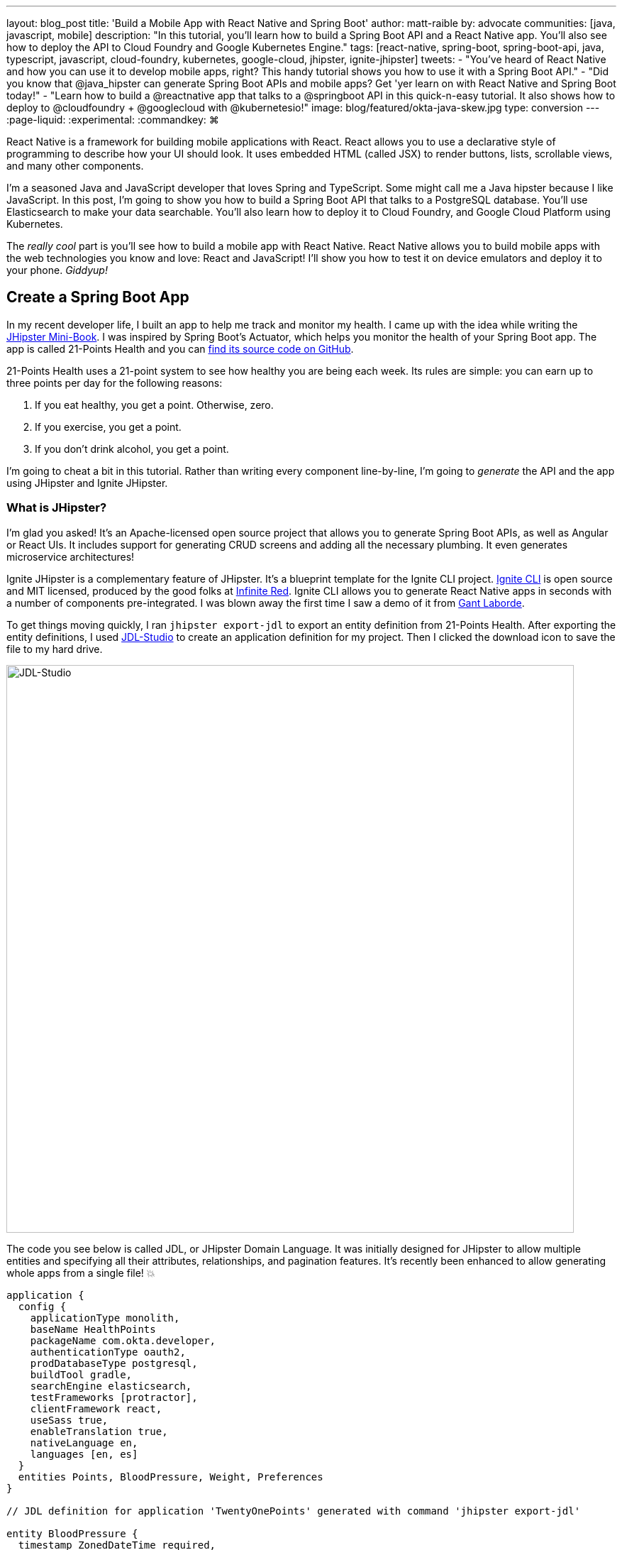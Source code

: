 ---
layout: blog_post
title: 'Build a Mobile App with React Native and Spring Boot'
author: matt-raible
by: advocate
communities: [java, javascript, mobile]
description: "In this tutorial, you'll learn how to build a Spring Boot API and a React Native app. You'll also see how to deploy the API to Cloud Foundry and Google Kubernetes Engine."
tags: [react-native, spring-boot, spring-boot-api, java, typescript, javascript, cloud-foundry, kubernetes, google-cloud, jhipster, ignite-jhipster]
tweets:
- "You've heard of React Native and how you can use it to develop mobile apps, right? This handy tutorial shows you how to use it with a Spring Boot API."
- "Did you know that @java_hipster can generate Spring Boot APIs and mobile apps? Get 'yer learn on with React Native and Spring Boot today!"
- "Learn how to build a @reactnative app that talks to a @springboot API in this quick-n-easy tutorial. It also shows how to deploy to @cloudfoundry + @googlecloud with @kubernetesio!"
image: blog/featured/okta-java-skew.jpg
type: conversion
---
:page-liquid:
:experimental:
// Define unicode for Apple Command key.
:commandkey: &#8984;

React Native is a framework for building mobile applications with React. React allows you to use a declarative style of programming to describe how your UI should look. It uses embedded HTML (called JSX) to render buttons, lists, scrollable views, and many other components.

I'm a seasoned Java and JavaScript developer that loves Spring and TypeScript. Some might call me a Java hipster because I like JavaScript. In this post, I'm going to show you how to build a Spring Boot API that talks to a PostgreSQL database. You'll use Elasticsearch to make your data searchable. You'll also learn how to deploy it to Cloud Foundry, and Google Cloud Platform using Kubernetes.

The _really cool_ part is you'll see how to build a mobile app with React Native. React Native allows you to build mobile apps with the web technologies you know and love: React and JavaScript! I'll show you how to test it on device emulators and deploy it to your phone. _Giddyup!_

== Create a Spring Boot App

In my recent developer life, I built an app to help me track and monitor my health. I came up with the idea while writing the http://www.jhipster-book.com[JHipster Mini-Book]. I was inspired by Spring Boot's Actuator, which helps you monitor the health of your Spring Boot app. The app is called 21-Points Health and you can https://github.com/mraible/21-points[find its source code on GitHub].

21-Points Health uses a 21-point system to see how healthy you are being each week. Its rules are simple: you can earn up to three points per day for the following reasons:

. If you eat healthy, you get a point. Otherwise, zero.
. If you exercise, you get a point.
. If you don't drink alcohol, you get a point.

I'm going to cheat a bit in this tutorial. Rather than writing every component line-by-line, I'm going to _generate_ the API and the app using JHipster and Ignite JHipster.

=== What is JHipster?

I'm glad you asked! It's an Apache-licensed open source project that allows you to generate Spring Boot APIs, as well as Angular or React UIs. It includes support for generating CRUD screens and adding all the necessary plumbing. It even generates microservice architectures!

Ignite JHipster is a complementary feature of JHipster. It's a blueprint template for the Ignite CLI project. https://infinite.red/ignite[Ignite CLI] is open source and MIT licensed, produced by the good folks at https://infinite.red/[Infinite Red]. Ignite CLI allows you to generate React Native apps in seconds with a number of components pre-integrated. I was blown away the first time I saw a demo of it from https://twitter.com/GantLaborde[Gant Laborde].

To get things moving quickly, I ran `jhipster export-jdl` to export an entity definition from 21-Points Health. After exporting the entity definitions, I used https://start.jhipster.tech/jdl-studio[JDL-Studio] to create an application definition for my project. Then I clicked the download icon to save the file to my hard drive.

image::{% asset_path 'blog/react-native-spring-boot/jdl-studio.png' %}[alt=JDL-Studio,width=800,align=center]

The code you see below is called JDL, or JHipster Domain Language. It was initially designed for JHipster to allow multiple entities and specifying all their attributes, relationships, and pagination features. It's recently been enhanced to allow generating whole apps from a single file! 💥

----
application {
  config {
    applicationType monolith,
    baseName HealthPoints
    packageName com.okta.developer,
    authenticationType oauth2,
    prodDatabaseType postgresql,
    buildTool gradle,
    searchEngine elasticsearch,
    testFrameworks [protractor],
    clientFramework react,
    useSass true,
    enableTranslation true,
    nativeLanguage en,
    languages [en, es]
  }
  entities Points, BloodPressure, Weight, Preferences
}

// JDL definition for application 'TwentyOnePoints' generated with command 'jhipster export-jdl'

entity BloodPressure {
  timestamp ZonedDateTime required,
  systolic Integer required,
  diastolic Integer required
}
entity Weight {
  timestamp ZonedDateTime required,
  weight Double required
}
entity Points {
  date LocalDate required,
  exercise Integer,
  meals Integer,
  alcohol Integer,
  notes String maxlength(140)
}
entity Preferences {
  weeklyGoal Integer required min(10) max(21),
  weightUnits Units required
}

enum Units {
  KG,
  LB
}

relationship OneToOne {
  Preferences{user(login)} to User
}
relationship ManyToOne {
  BloodPressure{user(login)} to User,
  Weight{user(login)} to User,
  Points{user(login)} to User
}

paginate BloodPressure, Weight with infinite-scroll
paginate Points with pagination
----

Create a new directory, with a `jhipster-api` directory inside it.

[source,bash]
----
mkdir -p react-native-spring-boot/jhipster-api
----

Copy the JDL above into an `app.jh` file inside the `react-native-spring-boot` directory. Install JHipster using npm.

[source,bash]
----
npm i -g generator-jhipster@5.8.0
----

Navigate to the `jhipster-api` directory in a terminal window. Run the command below to generate an app with a plethora of useful features out-of-the-box.

[source,bash]
----
jhipster import-jdl ../app.jh
----

== Run Your Spring Boot App

This app has a number of technologies and features specified as part of its application configuration, including OIDC auth, PostgreSQL, Gradle, Elasticsearch, Protractor tests, React, and Sass. Not only that, it even has test coverage for most of its code!

To make sure your app is functional, start a few Docker containers for Elasticsearch, Keycloak, PostgreSQL, and Sonar. The commands below should be run from the `jhipster-api` directory.

[source,bash]
----
docker-compose -f src/main/docker/elasticsearch.yml up -d
docker-compose -f src/main/docker/keycloak.yml up -d
docker-compose -f src/main/docker/postgresql.yml up -d
docker-compose -f src/main/docker/sonar.yml up -d
----

_The containers might take a bit to download, so you might want to grab a coffee, or a glass of water._

While you're waiting, you can also commit your project to Git. If you have Git installed, JHipster will run `git init` in your `jhipster-api` directory. Since you're putting your Spring Boot app and React Native app in the same repository, remove `.git` from `jhipster-api` and initialize Git in the parent directory.

[source,bash]
----
rm -rf jhipster-api/.git
git init
git add .
git commit -m "Generate Spring Boot API"
----

== Ensure Test Coverage with Sonar

JHipster generates apps with high https://www.jhipster.tech/code-quality/[code quality]. Code quality is analyzed using https://sonarcloud.io/[SonarCloud], which is automatically configured by JHipster. The "code quality" metric is determined by the percentage of code that is covered by tests.

Once all the Docker containers have finished starting, run the following command to prove code quality is 👍 (from the `jhipster-api` directory).

[source,bash]
----
./gradlew -Pprod clean test sonarqube
----

Once this process completes, an analysis of your project will be available on the Sonar dashboard at `http://127.0.0.1:9001`. Check it - you have a triple-A-rated app! Not bad, eh?

image::{% asset_path 'blog/react-native-spring-boot/sonar.png' %}[alt=Sonar AAA,width=800,align=center]

== Create a React Native App for Your Spring Boot API

You can build a React Native app for your Spring Boot API using https://github.com/ruddell/ignite-jhipster[Ignite JHipster], created by https://twitter.com/ruddell[Jon Ruddell]. Jon is one of the most prolific https://github.com/jhipster/generator-jhipster/graphs/contributors[JHipster contributors]. ❤️

image::{% asset_path 'blog/react-native-spring-boot/ignite-jhipster.png' %}[alt=Ignite JHipster,width=369,align=center]

Install Ignite CLI:

[source,bash]
----
npm i -g ignite-cli@2.2.2 ignite-jhipster@2.0.3
----

Make sure you're in the `react-native-spring-boot` directory, then generate a React Native app.

[source,bash]
----
ignite new HealthPoints -b ignite-jhipster
----

When prompted for the path to your JHipster project, enter `jhipster-api`. Accept the default answers for end-to-end tests with Detox and statistics (if prompted).

When the project is finished generating, rename `HealthPoints` to `react-native-app`, then committed it to Git.

[source,bash]
----
mv HealthPoints react-native-app
rm -rf react-native-app/.git
git add .
git commit -m "Add React Native app"
----

You might notice that two new files were added to your API project.

[source,bash]
----
create mode 100644 jhipster-api/src/main/java/com/okta/developer/config/ResourceServerConfiguration.java
create mode 100644 jhipster-api/src/main/java/com/okta/developer/web/rest/AuthInfoResource.java
----

These classes configure a resource server for your project (so you can pass in an `Authorization` header with an access token) and expose the OIDC issuer and client ID via a REST endpoint.

Ignite JHipster also adds your app's URL scheme, `healthpoints://*`, to `src/main/docker/realm-config/jhipster-realm.json`. This configures Keycloak so it will allow access from your app.

== Modify React Native App for OAuth 2.0 / OIDC Login

Ignite JHipster automatically configures your React Native app so OIDC login works. You can see the https://github.com/ruddell/ignite-jhipster/blob/master/docs/oauth2-oidc.md[details in its documentation]. You will need to restart Keycloak for this configuration to take effect.

----
docker-compose -f jhipster-api/src/main/docker/keycloak.yml restart
----

== Run Your React Native App on iOS

To run your React Native app, you'll need to start your Spring Boot app first. Navigate to the `jhipster-api` directory and run `./gradlew`. In another terminal window, navigate to `react-native-app/ios` and run `pod install`. Then navigate up a directory and run `react-native run-ios`.

Verify you can log in by clicking the hamburger menu in the top left corner, then **Login**. Use "admin" for the username and password. You'll know you logged in successfully if you click on the menu again and see **Entities** and **Logout** options.

image::{% asset_path 'blog/react-native-spring-boot/ignite-with-keycloak.png' %}[alt=Ignite JHipster with Keycloak,width=889,align=center]

// image::{% asset_path 'blog/react-native-spring-boot/ignite-login-menu.png' %}[alt=Login Menu,width=300,role=pull-left]
// image::{% asset_path 'blog/react-native-spring-boot/keycloak-login.png' %}[alt=Keycloak Login,width=300,role=pull-left]
// image::{% asset_path 'blog/react-native-spring-boot/menu-with-entities.png' %}[alt=Menu with Entities,width=300,role=pull-left]

TIP: To enable live-reloading of your code in iOS Simulator, first click on the emulator, then press kbd:[{commandkey} + R].

== Run Your React Native App on Android

To run your app on an Android emulator, run `react-native run-android`. If you don't have a phone plugged in or an Android Virtual Device (AVD) running, you'll see an error:

----
> com.android.builder.testing.api.DeviceException: No connected devices!
----

To fix this, open Android Studio, choose **open existing project**, and select the `android` directory in your project. If you're prompted to update the Android Gradle Plugin or "Install Build Tools and sync project," do it.

To create a new AVD, navigate to **Tools** > **AVD Manager**. Create a new Virtual Device and click Play. I chose a Pixel 2 as you can see from my settings below.

image::{% asset_path 'blog/react-native-spring-boot/avd-pixel-2.png' %}[alt=AVD Pixel 2,width=800,align=center]

You'll need to run a couple commands to allow the emulator to communicate with your API and Keycloak.

----
adb reverse tcp:8080 tcp:8080
adb reverse tcp:9080 tcp:9080
----

Run `react-native run-android` again. Now you should be able to log in just like you did on iOS.

TIP: To enable live-reloading of code on Android, first click on the emulator, then press kbd:[Ctrl + M] (kbd:[{commandkey} + M] on MacOS) or shake the Android device which has the running app. Then select the **Enable Live Reload** option from the popup.

For the rest of this tutorial, I'm going to show all the examples on iOS, but you should be able to use Android if you prefer.

== Generate CRUD Pages in React Native App

To generate pages for managing entities in your Spring Boot API, run the following command in the `react-native-app` directory.

[source,bash]
----
ignite generate import-jdl ../app.jh
----

Run `react-native run-ios`, log in, and click the **Entities** menu item. You should see a screen like the one below.

image::{% asset_path 'blog/react-native-spring-boot/ignite-entities.png' %}[alt=Ignite JHipster Entities Screen,width=400,align=center]

Click on the **Point** button, then click **Create** in the top right corner, and you should be able to add points.

image::{% asset_path 'blog/react-native-spring-boot/create-points.png' %}[alt=Create Points Screen,width=400,align=center]

== Tweak React Native Points Edit Screen to use Toggles

The goal of my 21-Points Health app is to count the total number of health points you get in a week, with the max being 21. For this reason, I think it's a good idea to change the integer inputs on exercise, meals, and alcohol to be toggles instead of raw integers. If the user toggles it on, the app should store the value as "1". If they toggle it off, it should record "0".

To make this change to the React Native app, open `app/modules/entities/points/points-entity-edit-screen.js` in your favorite editor. Change the `formModel` to use `t.Boolean` for exercise, meals, and alcohol.

[source,js]
----
formModel: t.struct({
  id: t.maybe(t.Number),
  date: t.Date,
  exercise: t.maybe(t.Boolean),
  meals: t.maybe(t.Boolean),
  alcohol: t.maybe(t.Boolean),
  notes: t.maybe(t.String),
  userId: this.getUsers()
}),
----

Then change the `entityToFormValue()` to set the toggle on if the value is 1.

[source,js]
----
entityToFormValue = (value) => {
  if (!value) {
    return {}
  }
  return {
    id: value.id || null,
    date: value.date || null,
    exercise: (value.exercise === 1),
    meals: (value.meals === 1),
    alcohol: (value.alcohol === 1),
    notes: value.notes || null,
    userId: (value.user && value.user.id) ? value.user.id : null
  }
}
----

And change `formValueToEntity()` to save 1 or 0, depending on the user's selection.

[source,js]
----
formValueToEntity = (value) => {
  const entity = {
    id: value.id || null,
    date: value.date || null,
    exercise: (value.exercise) ? 1 : 0,
    meals: (value.meals) ? 1 : 0,
    alcohol: (value.alcohol) ? 1 : 0,
    notes: value.notes || null
  }
  if (value.userId) {
    entity.user = { id: value.userId }
  }
  return entity
}
----

While you're at it, you can change the default `Points` entity to have today's date and `true` for every point by default. You can make this happen by modifying `componentWillMount()` and changing the `formValue`.

[source,js]
----
componentWillMount () {
  if (this.props.data.entityId) {
    this.props.getPoint(this.props.data.entityId)
  } else {
    this.setState({
      formValue: {
        id: null,
        date: new Date(),
        exercise: true,
        meals: true,
        alcohol: true
      }
    })
  }
  this.props.getAllUsers()
}
----

Refresh your app in Simulator using kbd:[{commandkey} + R]. When you create new points, you should see your new defaults.

image::{% asset_path 'blog/react-native-spring-boot/create-points-defaults.png' %}[alt=Create Points with defaults,width=400,align=center]

== Tweak React App's Points to use Checkboxes

Since your JHipster app has a React UI as well, it makes sense to change the points input/edit screen to use a similar mechanism: checkboxes. Open `jhipster-api/src/main/webapp/.../points-update.tsx` and replace the TSX (the T is for TypeScript) for the three fields with the following. You might notice the `trueValue` and `falseValue` attributes handle converting checked to true and vise versa.

[source,tsx]
.jhipster-api/src/main/webapp/app/entities/points/points-update.tsx
----
<AvGroup check>
  <AvInput id="points-exercise" type="checkbox" className="form-control"
    name="exercise" trueValue={1} falseValue={0} />
  <Label check id="exerciseLabel" for="exercise">
    <Translate contentKey="healthPointsApp.points.exercise">Exercise</Translate>
  </Label>
</AvGroup>
<AvGroup check>
  <AvInput id="points-meals" type="checkbox" className="form-control"
    name="meals" trueValue={1} falseValue={0} />
  <Label check id="mealsLabel" for="meals">
    <Translate contentKey="healthPointsApp.points.meals">Meals</Translate>
  </Label>
</AvGroup>
<AvGroup check>
  <AvInput id="points-alcohol" type="checkbox" className="form-control"
    name="alcohol" trueValue={1} falseValue={0} />
  <Label check id="alcoholLabel" for="alcohol">
    <Translate contentKey="healthPointsApp.points.alcohol">Alcohol</Translate>
  </Label>
</AvGroup>
----

In the `jhipster-api` directory, run `npm start` (or `yarn start`) and verify your changes exist. The screenshot below shows what it looks like when editing a record entered by the React Native app.

image::{% asset_path 'blog/react-native-spring-boot/react-checkboxes.png' %}[alt=checkboxes in React app,width=800,align=center]

==  Use Okta's API for Identity

Switching from Keycload to Okta for identity in a JHipster app is suuuper easy thanks to Spring Boot and Spring Security. First, you'll need an Okta developer account. If you don't have one already, you can signup at https://developer.okta.com/signup/[developer.okta.com/signup]. Okta is an OIDC provider like Keycloak, but it's always on, so you don't have to manage it.

image::{% asset_path 'blog/react-native-spring-boot/okta-signup.png' %}[alt=Okta Developer Signup,width=800,align=center]

Log in to your Okta Developer account and navigate to **Applications** > **Add Application**. Click **Web** and click **Next**. Give the app a name you'll remember, specify `http://localhost:8080/login` as a Login redirect URI, `http://localhost:8080` as a Logout redirect URI, and click **Done**. Note the client ID and secret, you'll need to copy/paste them into a file in a minute.

Create a `ROLE_ADMIN` and `ROLE_USER` group (**Users** > **Groups** > **Add Group**) and add users to them. I recommend adding the account you signed up with to `ROLE_ADMIN` and creating a new user (**Users** > **Add Person**) to add to `ROLE_USER`.

Navigate to **API** > **Authorization Servers** and click the one named **default** to edit it. Click the **Claims** tab and **Add Claim**. Name it "groups", and include it in the ID Token. Set the value type to "Groups" and set the filter to be a Regex of `.*`. Click **Create** to complete the process.

Create a file on your hard drive called `~/.okta.env` and specify the settings for your app in it.

[source,bash]
----
#!/bin/bash
export SECURITY_OAUTH2_CLIENT_ACCESS_TOKEN_URI="https://{yourOktaDomain}/oauth2/default/v1/token"
export SECURITY_OAUTH2_CLIENT_USER_AUTHORIZATION_URI="https://{yourOktaDomain}/oauth2/default/v1/authorize"
export SECURITY_OAUTH2_RESOURCE_USER_INFO_URI="https://{yourOktaDomain}/oauth2/default/v1/userinfo"
export SECURITY_OAUTH2_CLIENT_CLIENT_ID="{yourClientId}"
export SECURITY_OAUTH2_CLIENT_CLIENT_SECRET="{yourClientSecret}"
----

TIP: Make sure your `*URI` variables do not have `-admin` in them. This is a common mistake.

In the terminal where your Spring Boot app is running, kill the process, run `source ~/.okta.env` and run `./gradlew` again. You should be able to log in to `http://localhost:8080` with your browser.

=== Create a Native App with PKCE

Ignite JHipster leverages https://github.com/FormidableLabs/react-native-app-auth[React Native AppAuth], an SDK for communicating with OAuth 2.0 providers. It supports PKCE instead of a client secret, which is a more secure configuration. To use PKCE, you'll need to create a new Native application in Okta.

Log in to your Okta Developer account and navigate to **Applications** > **Add Application**. Click **Native** and click **Next**. Give the app a name you'll remember (e.g., `React Native`), select `Refresh Token` as a grant type, in addition to the default `Authorization Code`. Change the **Login redirect URI** to be `healthpoints://authorize`) and click **Done**.

Modify `react-native-app/app/modules/login/login.sagas.js` to use the generated clientId.

[source,js]
----
const { issuer, scope } = authInfo.data
const config = {
  issuer,
  clientId: '{yourNativeClientId}',
  scopes: scope.split(' '),
  redirectUrl: `${AppConfig.appUrlScheme}://authorize`
}
----

After making these changes, refresh or restart your React Native app and you should be able to log in.

image::{% asset_path 'blog/react-native-spring-boot/react-native-okta-login.png' %}[alt=Okta Login in React Native,width=400,align=center]

== Debugging React Native Apps

If you have issues, or just want to see what API calls are being made, you can use https://github.com/infinitered/reactotron[Reactotron]. Reactotron is a desktop app for inspecting your React and React Native applications. It should work with iOS without any changes. For Android, you'll need to run `adb reverse tcp:9090 tcp:9090` after your AVD is running.

Once it's running, you can see API calls being made, as well as log messages.

image::{% asset_path 'blog/react-native-spring-boot/reactotron.png' %}[alt=Reactotron,width=500,align=center]

If you'd like to log your own messages to Reactotron, you can use `console.tron.log('debug message')`.

== Packaging Your React Native App for Production

The last thing I'd like to show you to deploy your app to production. Since there are many steps to getting your React Native app onto a physical device, I'll defer to React Native's https://facebook.github.io/react-native/docs/running-on-device[Running on Device documentation]. It should be as simple as plugging in your device via USB, configuring code signing in Xcode, and building/running your app. You'll also need to configure the API URL to point to your machine's IP address (in `react-native-app/app/config/app-config.js`). For example:

[source,js]
----
export default {
  apiUrl: 'http://192.168.50.30:8080/',
  appUrlScheme: 'healthpoints'
}
----

You know what's awesome about Spring Boot? There's a bunch of cloud providers that support it! If a platform supports Spring Boot, you should be able to run a JHipster app on it!

Follow the instructions below to deploy your API to Pivotal's Cloud Foundry and Google Cloud Platform using Kubernetes. Both Cloud Foundry and Kubernetes have multiple providers, so these instructions should work even if you're not using Pivotal or Google.

=== Deploy Your Spring Boot API to Cloud Foundry

JHipster has a https://www.jhipster.tech/cloudfoundry/[Cloud Foundry sub-generator] that makes it simple to deploy to Cloud Foundry. It only requires you run one command. However, you have Elasticsearch configured in your API and the sub-generator doesn't support automatically provisioning an Elasticsearch instance for you. To workaround this limitation, modify `jhipster-api/src/main/resources/config/application-prod.yml` and find the following configuration for Spring Data Jest:

[source,yaml]
----
data:
    jest:
        uri: http://localhost:9200
----

Replace it with the following, which will cause Elasticsearch to run in embedded mode.

[source,yaml]
----
data:
    elasticsearch:
        properties:
            path:
                home: /tmp/elasticsearch
----

To deploy everything on Cloud Foundry with http://run.pivotal.io/[Pivotal Web Services], you'll need to create an account, download/install the https://github.com/cloudfoundry/cli#downloads[Cloud Foundry CLI], and sign-in (using `cf login -a api.run.pivotal.io`).

TIP: You may receive a warning after logging in `No space targeted, use 'cf target -s SPACE'`. If you do, log in to https://run.pivotal.io in your browser, create a space, then run the command as recommended.

Then run `jhipster cloudfoundry` in the `jhipster-api` directory. You can see the values I chose when prompted below.

----
CloudFoundry configuration is starting
? Name to deploy as? HealthPoints
? Which profile would you like to use? prod
? What is the name of your database service? elephantsql
? What is the name of your database plan? turtle
----

After you've successfully deployed your app, run the following commands so it uses Okta for OIDC.

[source,bash]
----
source ~/.okta.env
export CF_APP_NAME=healthpoints
cf set-env $CF_APP_NAME FORCE_HTTPS true
cf set-env $CF_APP_NAME SECURITY_OAUTH2_CLIENT_ACCESS_TOKEN_URI "$SECURITY_OAUTH2_CLIENT_ACCESS_TOKEN_URI"
cf set-env $CF_APP_NAME SECURITY_OAUTH2_CLIENT_USER_AUTHORIZATION_URI "$SECURITY_OAUTH2_CLIENT_USER_AUTHORIZATION_URI"
cf set-env $CF_APP_NAME SECURITY_OAUTH2_RESOURCE_USER_INFO_URI "$SECURITY_OAUTH2_RESOURCE_USER_INFO_URI"
cf set-env $CF_APP_NAME SECURITY_OAUTH2_CLIENT_CLIENT_ID "$SECURITY_OAUTH2_CLIENT_CLIENT_ID"
cf set-env $CF_APP_NAME SECURITY_OAUTH2_CLIENT_CLIENT_SECRET "$SECURITY_OAUTH2_CLIENT_CLIENT_SECRET"
cf restage healthpoints
----

After overriding the default OIDC settings for Spring Security, you'll need to add `https://healthpoints.cfapps.io/login` as a Login redirect URI in your Okta OIDC application. You'll also want to add `https://healthpoints.cfapps.io` to your Logout redirect URIs so logout works.

Then... you'll be able to authenticate. Voila! 😃

image::{% asset_path 'blog/react-native-spring-boot/jhipster-on-cf.png' %}[alt=JHipster API on Cloud Foundry,width=800,align=center]

Modify your React Native application's `apiUrl` (in `app/config/app-config.js`) to be `https://healthpoints.cfapps.io/` and deploy it to your phone. Hint: use the "running on device" docs I mentioned earlier.

[source,js]
----
export default {
  apiUrl: 'https://healthpoints.cfapps.io/',
  appUrlScheme: 'healthpoints'
}
----

I used Xcode on my Mac (`open react-native-app/ios/HealthPoints.xcworkspace`) and deployed it to an iPhone X. Below are screenshots that show it worked!

image::{% asset_path 'blog/react-native-spring-boot/iphone-x-installed.png' %}[alt=Login and Entities on iPhone X,width=900,align=center]

=== Deploy Your Spring Boot API to Google Cloud Platform using Kubernetes

JHipster also supports deploying your app to the 🔥 hottest thing in production: Kubernetes!

To try it out, create a `k8s` directory alongside your `jhipster-api` directory. Then run `jhipster kubernetes` in it. When prompted, specify the following answers:

* Type of application: **Monolithic application**
* Root directory: **../**
* Which applications: **jhipster-api**
* Setup monitoring: **No**
* Kubernetes namespace: **default**
* Docker repository name: <your Docker Hub username>
* Docker command: `docker push`
* Kubernetes service type: **LoadBalancer**

A number of commands will be printed out that you need to run. Run the following in the `jhipster-api` directory.

[source,bash]
----
docker login
export USERNAME=<your username>
./gradlew bootWar -Pprod jibDockerBuild
docker image tag healthpoints $USERNAME/healthpoints
docker push $USERNAME/healthpoints
----

Google Cloud Platform (a.k.a., GCP) is a PaaS (Platform As A Service) that is built on Google's core infrastructure. It's naturally a good provider for Kubernetes in the cloud. Complete the steps below to deploy your JHipster API to Google Cloud.

1. Create a Google Cloud project at https://console.cloud.google.com/[console.cloud.google.com].
2. Navigate to <https://console.cloud.google.com/kubernetes/list> to initialize the Kubernetes Engine for your project. If your project is not auto-selected, select it (in the nav bar) to start GKE initialization in GCP.
3. Install https://cloud.google.com/sdk/[Google Cloud SDK], log in, and set the project using:

       gcloud auth login
       gcloud config set project <project-name>

4. Create a cluster:

       gcloud components install kubectl
       gcloud container clusters create <cluster-name> --machine-type n1-standard-2 --scopes cloud-platform --zone us-west1-a
+
To see a list of possible zones, run `gcloud compute zones list`.
+
5. Set the environment variables for your Spring Boot application to use Okta for Identity. You can do this by modifying `k8s/healthpoints/healthpoints-deployment.yml`, adding to the `env` list, and specifying your `SECURITY_OAUTH2_*` values for your Okta OIDC app. In other words, add the name/value pairs just after `JAVA_OPTS`.
+
[source,yaml]
----
containers:
- name: healthpoints-app
  image: mraible/healthpoints
  env:
  - name: SPRING_PROFILES_ACTIVE
    value: prod
  - name: SPRING_DATASOURCE_URL
    value: jdbc:postgresql://healthpoints-postgresql.default.svc.cluster.local:5432/HealthPoints
  - name: SPRING_DATA_JEST_URI
    value: http://healthpoints-elasticsearch.default.svc.cluster.local:9200
  - name: JAVA_OPTS
    value: " -Xmx256m -Xms256m"
  - name: SECURITY_OAUTH2_CLIENT_ACCESS_TOKEN_URI
    value: "https://{yourOktaDomain}/oauth2/default/v1/token"
  - name: SECURITY_OAUTH2_CLIENT_USER_AUTHORIZATION_URI
    value: "https://{yourOktaDomain}/oauth2/default/v1/authorize"
  - name: SECURITY_OAUTH2_RESOURCE_USER_INFO_URI
    value: "https://{yourOktaDomain}/oauth2/default/v1/userinfo"
  - name: SECURITY_OAUTH2_CLIENT_CLIENT_ID
    value: "{yourClientId}"
  - name: SECURITY_OAUTH2_CLIENT_CLIENT_SECRET
    value: "{yourClientSecret}"
----
+
6. Run `./kubectl-apply.sh` from the `k8s` directory. You should see a bunch of _created_ messages.

       deployment.apps "healthpoints" created
       deployment.extensions "healthpoints-elasticsearch" created
       service "healthpoints-elasticsearch" created
       deployment.extensions "healthpoints-postgresql" created
       service "healthpoints-postgresql" created
       service "healthpoints" created
+
You can use `kubectl get pods` and `kubectl logs -f {podName}` to see the logs.
+
       $ kubectl get pods
       NAME                                          READY     STATUS    RESTARTS   AGE
       healthpoints-6b56d9d646-h9cn2                 1/1       Running   0          3m
       healthpoints-elasticsearch-84cf759984-vwhv8   1/1       Running   0          18m
       healthpoints-postgresql-56ddd4bfc9-mptch      1/1       Running   0          18m

7. Run `kubectl get svc healthpoints` to get the external IP of your application on Google Cloud. Open `http://<external-ip>:8080` to view your running application.

8. Update your Okta application to have the app's IP address as a Login redirect URI (e.g., `http://<external-ip>:8080/login`). Then, verify everything works.

9. Scale your app as needed with `kubectl`:

       kubectl scale --replicas=3 deployment/healthpoints
+
Run `kubectl get pods` to watch your pods startup.
+
       NAME                                          READY     STATUS    RESTARTS   AGE
       healthpoints-6b56d9d646-5lmjk                 0/1       Running   0          14s
       healthpoints-6b56d9d646-h9cn2                 1/1       Running   0          7m
       healthpoints-6b56d9d646-vsm4r                 0/1       Running   0          14s
       healthpoints-elasticsearch-84cf759984-vwhv8   1/1       Running   0          23m
       healthpoints-postgresql-56ddd4bfc9-mptch      1/1       Running   0          23m

The result? A Spring Boot API running in production on GKE!! _Wahoo!_

image::{% asset_path 'blog/react-native-spring-boot/jhipster-on-gke.png' %}[alt=JHipster API on GKE,width=800,align=center]

=== React Native + Spring Boot on GCP

To make your React Native app work with your GCP instance, you just need to modify its `app-config.js` file to point to its URI, then package and deploy.

[source,js]
----
export default {
  apiUrl: 'http://<external-ip>:8080',
  appUrlScheme: 'healthpoints'
}
----

=== Secrets: Change the API URL for Different Environments

You might think it's a pain that you had to change the API URL for the different environments (local development vs. Cloud Foundry vs. Google Cloud). I agree!

Luckily, https://github.com/luggit/react-native-config[react-native-config] is already built-in to Ignite JHipster. This project allows you to expose config variables to your JavaScript code in React Native. You can store API keys, URLs, and other sensitive information in a `.env` file.

----
API_URL=https://production-is-awesome.cfapps.io
----

To use react-native-config in your application, use the following steps:

1. Copy `.env.example` to `.env` and update `.gitignore` to ignore it.
2. Add your config variables.
3. Follow instructions at https://github.com/luggit/react-native-config#setup[luggit/react-native-config#setup].
4. Change your `AppConfig.js` to the following:

[source,js]
----
import Secrets from 'react-native-config'

export default {
  apiUrl: Secrets.API_URL,
  appUrlScheme: 'healthpoints'
}
----

== Explore React Native, Spring Boot, and JHipster

This tutorial showed you how to build a secure Spring Boot API (powered by JPA, PostgreSQL, and Elasticsearch) with just a few commands. Then you learned how to run your app with Gradle, use Docker to run external services, and verify you had high-quality code with Sonar. And that was just the beginning!

I showed you how to build a React Native app, again with just a few commands. Heck, even deploying to the cloud only took a handful of interesting CLI commands.

The source code for this tutorial is available on GitHub https://github.com/oktadeveloper/okta-react-native-spring-boot-example[@oktadeveloper/okta-react-native-spring-boot-example].

Don't you feel hip playing with all these best-of-breed technologies? I sure do! 🤓

Wanna stay hip? Check out some of our other tutorials on React Native, Spring Boot, and JHipster.

* link:/blog/2018/03/16/build-react-native-authentication-oauth-2[Build a React Native Application and Authenticate with OAuth 2.0] - uses React Native AppAuth, just like Ignite JHipster.
* link:/blog/2018/03/01/develop-microservices-jhipster-oauth[Develop a Microservices Architecture with OAuth 2.0 and JHipster] - includes instructions on how to deploy to Heroku.
* link:/blog/2018/07/19/simple-crud-react-and-spring-boot[Use React and Spring Boot to Build a Simple CRUD App] - CRUD apps can be cool when you're planning JUG Tours!
* link:/blog/2018/06/25/react-spring-boot-photo-gallery-pwa[Build a Photo Gallery PWA with React, Spring Boot, and JHipster] - build a Flickr clone with JHipster and React. Make it into a PWA.
* link:/blog/2018/01/30/jhipster-ionic-with-oidc-authentication[Use Ionic for JHipster to Create Mobile Apps with OIDC Authentication] - not into React Native? How about Ionic?

https://twitter.com/oktadev[Follow us], https://www.youtube.com/channel/UC5AMiWqFVFxF1q9Ya1FuZ_Q[watch our videos], and https://www.linkedin.com/company/oktadev/[connect with us] if you'd like to learn more about best-of-breed open source technologies. We're big fans of open source. 💙

**Changelog:**

* Jan 28, 2019: Updated to use Ignite CLI 2.2.2, Ignite JHipster 2.0.3, and JHipster 5.8.0. You can see the example app changes in https://github.com/oktadeveloper/okta-react-native-spring-boot-example/pull/3[okta-react-native-spring-boot-example#3]; changes to this post can be viewed in https://github.com/oktadeveloper/okta.github.io/pull/2672[okta.github.io#2672].
* Dec 10, 2018: Updated to use Ignite JHipster 2.0.2 and JHipster 5.7.0. You can see the example app changes in https://github.com/oktadeveloper/okta-react-native-spring-boot-example/pull/1[okta-react-native-spring-boot-example#1]; changes to this post can be viewed in https://github.com/oktadeveloper/okta.github.io/pull/2541[okta.github.io#2541].
